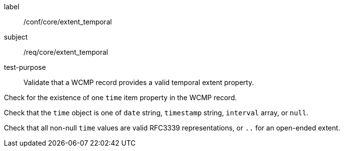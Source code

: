[[ats_core_extent_temporal]]
====
[%metadata]
label:: /conf/core/extent_temporal
subject:: /req/core/extent_temporal
test-purpose:: Validate that a WCMP record provides a valid temporal extent property.

[.component,class=test method]
=====

[.component,class=step]
--
Check for the existence of one `+time+` item property in the WCMP record.
--

[.component,class=step]
--
Check that the `+time+` object is one of `+date+` string, `+timestamp+` string, `+interval+` array, or `+null+`.
--

[.component,class=step]
--
Check that all non-null `+time+` values are valid RFC3339 representations, or `+..+` for an open-ended extent.
--

=====
====
